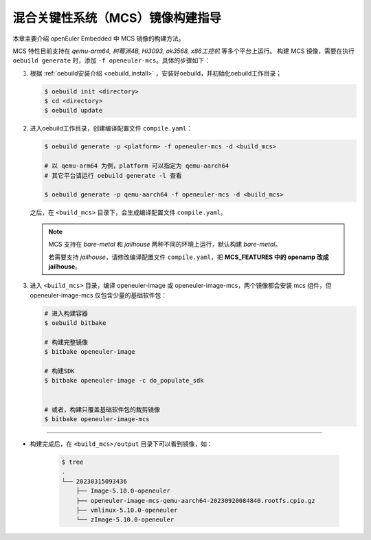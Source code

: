 .. _mcs_build:

混合关键性系统（MCS）镜像构建指导
##################################

本章主要介绍 openEuler Embedded 中 MCS 镜像的构建方法。

MCS 特性目前支持在 `qemu-arm64, 树莓派4B, Hi3093, ok3568, x86工控机` 等多个平台上运行。
构建 MCS 镜像，需要在执行 ``oebuild generate`` 时，添加 ``-f openeuler-mcs``。具体的步骤如下：

1. 根据 :ref:`oebuild安装介绍 <oebuild_install>` ，安装好oebuild，并初始化oebuild工作目录；

   .. code-block:: console

      $ oebuild init <directory>
      $ cd <directory>
      $ oebuild update

2. 进入oebuild工作目录，创建编译配置文件 ``compile.yaml``：

   .. code-block:: console

      $ oebuild generate -p <platform> -f openeuler-mcs -d <build_mcs>

      # 以 qemu-arm64 为例，platform 可以指定为 qemu-aarch64
      # 其它平台请运行 oebuild generate -l 查看

      $ oebuild generate -p qemu-aarch64 -f openeuler-mcs -d <build_mcs>

   之后，在 ``<build_mcs>`` 目录下，会生成编译配置文件 ``compile.yaml``。

   .. note::

      MCS 支持在 `bare-metal` 和 `jailhouse` 两种不同的环境上运行，默认构建 `bare-metal`。

      若需要支持 `jailhouse`，请修改编译配置文件 ``compile.yaml``，把 **MCS_FEATURES 中的 openamp 改成 jailhouse**。

3. 进入 ``<build_mcs>`` 目录，编译 openeuler-image 或 openeuler-image-mcs，两个镜像都会安装 mcs 组件，但 openeuler-image-mcs 仅包含少量的基础软件包：

   .. code-block:: shell

      # 进入构建容器
      $ oebuild bitbake

      # 构建完整镜像
      $ bitbake openeuler-image

      # 构建SDK
      $ bitbake openeuler-image -c do_populate_sdk


      # 或者，构建只覆盖基础软件包的裁剪镜像
      $ bitbake openeuler-image-mcs

____

- 构建完成后，在 ``<build_mcs>/output`` 目录下可以看到镜像，如：

   .. code-block:: shell

      $ tree
      .
      └── 20230315093436
          ├── Image-5.10.0-openeuler
          ├── openeuler-image-mcs-qemu-aarch64-20230920084840.rootfs.cpio.gz
          ├── vmlinux-5.10.0-openeuler
          └── zImage-5.10.0-openeuler

